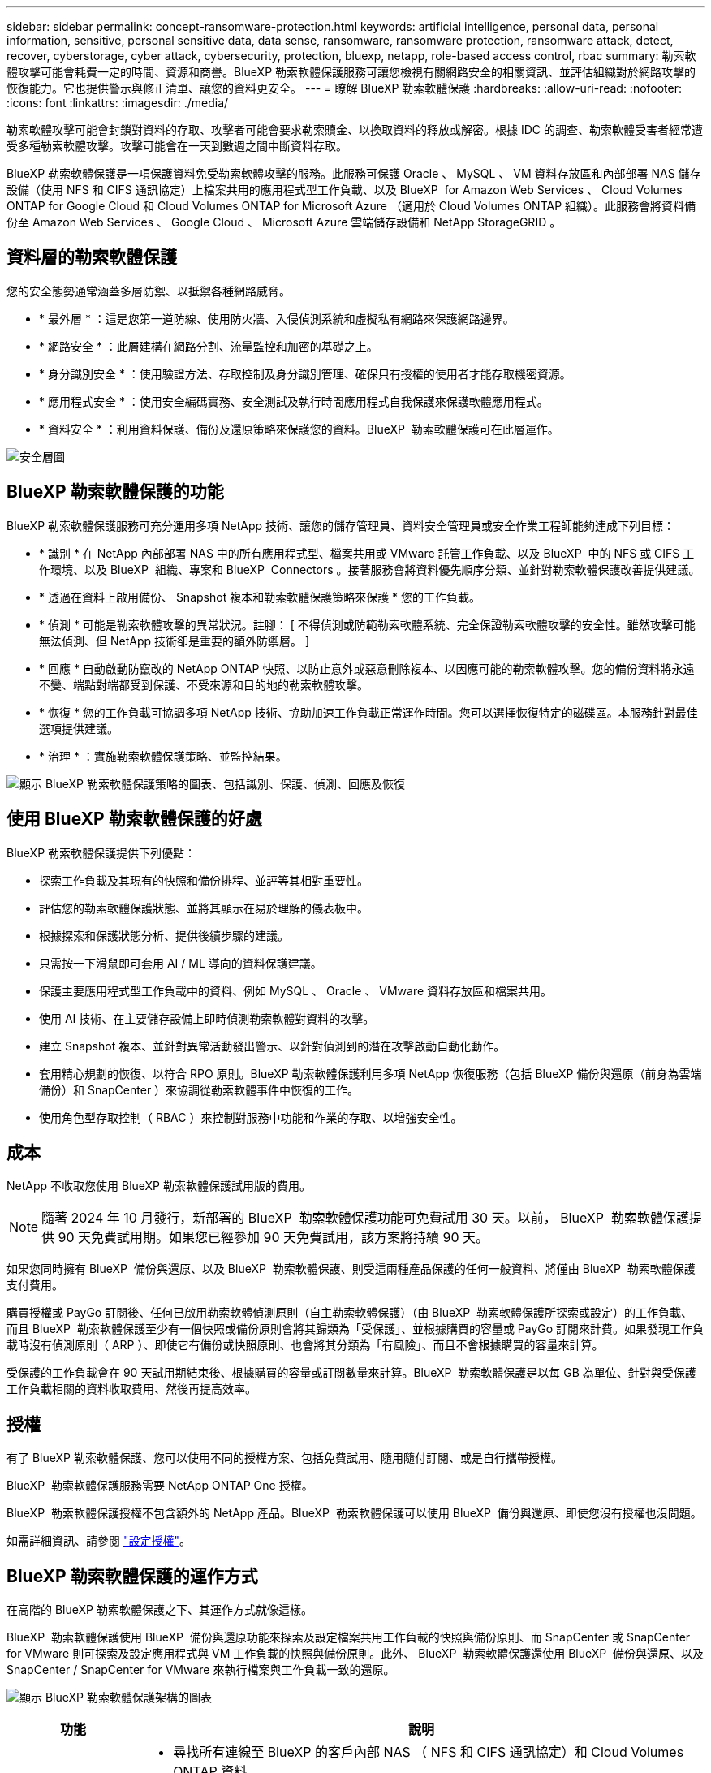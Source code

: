 ---
sidebar: sidebar 
permalink: concept-ransomware-protection.html 
keywords: artificial intelligence, personal data, personal information, sensitive, personal sensitive data, data sense, ransomware, ransomware protection, ransomware attack, detect, recover, cyberstorage, cyber attack, cybersecurity, protection, bluexp, netapp, role-based access control, rbac 
summary: 勒索軟體攻擊可能會耗費一定的時間、資源和商譽。BlueXP 勒索軟體保護服務可讓您檢視有關網路安全的相關資訊、並評估組織對於網路攻擊的恢復能力。它也提供警示與修正清單、讓您的資料更安全。 
---
= 瞭解 BlueXP 勒索軟體保護
:hardbreaks:
:allow-uri-read: 
:nofooter: 
:icons: font
:linkattrs: 
:imagesdir: ./media/


[role="lead"]
勒索軟體攻擊可能會封鎖對資料的存取、攻擊者可能會要求勒索贖金、以換取資料的釋放或解密。根據 IDC 的調查、勒索軟體受害者經常遭受多種勒索軟體攻擊。攻擊可能會在一天到數週之間中斷資料存取。

BlueXP 勒索軟體保護是一項保護資料免受勒索軟體攻擊的服務。此服務可保護 Oracle 、 MySQL 、 VM 資料存放區和內部部署 NAS 儲存設備（使用 NFS 和 CIFS 通訊協定）上檔案共用的應用程式型工作負載、以及 BlueXP  for Amazon Web Services 、 Cloud Volumes ONTAP for Google Cloud 和 Cloud Volumes ONTAP for Microsoft Azure （適用於 Cloud Volumes ONTAP 組織）。此服務會將資料備份至 Amazon Web Services 、 Google Cloud 、 Microsoft Azure 雲端儲存設備和 NetApp StorageGRID 。



== 資料層的勒索軟體保護

您的安全態勢通常涵蓋多層防禦、以抵禦各種網路威脅。

* * 最外層 * ：這是您第一道防線、使用防火牆、入侵偵測系統和虛擬私有網路來保護網路邊界。
* * 網路安全 * ：此層建構在網路分割、流量監控和加密的基礎之上。
* * 身分識別安全 * ：使用驗證方法、存取控制及身分識別管理、確保只有授權的使用者才能存取機密資源。
* * 應用程式安全 * ：使用安全編碼實務、安全測試及執行時間應用程式自我保護來保護軟體應用程式。
* * 資料安全 * ：利用資料保護、備份及還原策略來保護您的資料。BlueXP  勒索軟體保護可在此層運作。


image:concept-security-layer-diagram.png["安全層圖"]



== BlueXP 勒索軟體保護的功能

BlueXP 勒索軟體保護服務可充分運用多項 NetApp 技術、讓您的儲存管理員、資料安全管理員或安全作業工程師能夠達成下列目標：

* * 識別 * 在 NetApp 內部部署 NAS 中的所有應用程式型、檔案共用或 VMware 託管工作負載、以及 BlueXP  中的 NFS 或 CIFS 工作環境、以及 BlueXP  組織、專案和 BlueXP  Connectors 。接著服務會將資料優先順序分類、並針對勒索軟體保護改善提供建議。
* * 透過在資料上啟用備份、 Snapshot 複本和勒索軟體保護策略來保護 * 您的工作負載。
* * 偵測 * 可能是勒索軟體攻擊的異常狀況。註腳： [ 不得偵測或防範勒索軟體系統、完全保證勒索軟體攻擊的安全性。雖然攻擊可能無法偵測、但 NetApp 技術卻是重要的額外防禦層。 ]
* * 回應 * 自動啟動防竄改的 NetApp ONTAP 快照、以防止意外或惡意刪除複本、以因應可能的勒索軟體攻擊。您的備份資料將永遠不變、端點對端都受到保護、不受來源和目的地的勒索軟體攻擊。
* * 恢復 * 您的工作負載可協調多項 NetApp 技術、協助加速工作負載正常運作時間。您可以選擇恢復特定的磁碟區。本服務針對最佳選項提供建議。
* * 治理 * ：實施勒索軟體保護策略、並監控結果。


image:diagram-rp-features-phases3.png["顯示 BlueXP 勒索軟體保護策略的圖表、包括識別、保護、偵測、回應及恢復"]



== 使用 BlueXP 勒索軟體保護的好處

BlueXP 勒索軟體保護提供下列優點：

* 探索工作負載及其現有的快照和備份排程、並評等其相對重要性。
* 評估您的勒索軟體保護狀態、並將其顯示在易於理解的儀表板中。
* 根據探索和保護狀態分析、提供後續步驟的建議。
* 只需按一下滑鼠即可套用 AI / ML 導向的資料保護建議。
* 保護主要應用程式型工作負載中的資料、例如 MySQL 、 Oracle 、 VMware 資料存放區和檔案共用。
* 使用 AI 技術、在主要儲存設備上即時偵測勒索軟體對資料的攻擊。
* 建立 Snapshot 複本、並針對異常活動發出警示、以針對偵測到的潛在攻擊啟動自動化動作。
* 套用精心規劃的恢復、以符合 RPO 原則。BlueXP 勒索軟體保護利用多項 NetApp 恢復服務（包括 BlueXP 備份與還原（前身為雲端備份）和 SnapCenter ）來協調從勒索軟體事件中恢復的工作。
* 使用角色型存取控制（ RBAC ）來控制對服務中功能和作業的存取、以增強安全性。




== 成本

NetApp 不收取您使用 BlueXP 勒索軟體保護試用版的費用。


NOTE: 隨著 2024 年 10 月發行，新部署的 BlueXP  勒索軟體保護功能可免費試用 30 天。以前， BlueXP  勒索軟體保護提供 90 天免費試用期。如果您已經參加 90 天免費試用，該方案將持續 90 天。

如果您同時擁有 BlueXP  備份與還原、以及 BlueXP  勒索軟體保護、則受這兩種產品保護的任何一般資料、將僅由 BlueXP  勒索軟體保護支付費用。

購買授權或 PayGo 訂閱後、任何已啟用勒索軟體偵測原則（自主勒索軟體保護）（由 BlueXP  勒索軟體保護所探索或設定）的工作負載、 而且 BlueXP  勒索軟體保護至少有一個快照或備份原則會將其歸類為「受保護」、並根據購買的容量或 PayGo 訂閱來計費。如果發現工作負載時沒有偵測原則（ ARP ）、即使它有備份或快照原則、也會將其分類為「有風險」、而且不會根據購買的容量來計算。

受保護的工作負載會在 90 天試用期結束後、根據購買的容量或訂閱數量來計算。BlueXP  勒索軟體保護是以每 GB 為單位、針對與受保護工作負載相關的資料收取費用、然後再提高效率。



== 授權

有了 BlueXP 勒索軟體保護、您可以使用不同的授權方案、包括免費試用、隨用隨付訂閱、或是自行攜帶授權。

BlueXP  勒索軟體保護服務需要 NetApp ONTAP One 授權。

BlueXP  勒索軟體保護授權不包含額外的 NetApp 產品。BlueXP  勒索軟體保護可以使用 BlueXP  備份與還原、即使您沒有授權也沒問題。

如需詳細資訊、請參閱 link:rp-start-licenses.html["設定授權"]。



== BlueXP 勒索軟體保護的運作方式

在高階的 BlueXP 勒索軟體保護之下、其運作方式就像這樣。

BlueXP  勒索軟體保護使用 BlueXP  備份與還原功能來探索及設定檔案共用工作負載的快照與備份原則、而 SnapCenter 或 SnapCenter for VMware 則可探索及設定應用程式與 VM 工作負載的快照與備份原則。此外、 BlueXP  勒索軟體保護還使用 BlueXP  備份與還原、以及 SnapCenter / SnapCenter for VMware 來執行檔案與工作負載一致的還原。

image:diagram-rp-architecture-preview3.png["顯示 BlueXP 勒索軟體保護架構的圖表"]

[cols="15,65a"]
|===
| 功能 | 說明 


| * 識別 *  a| 
* 尋找所有連線至 BlueXP 的客戶內部 NAS （ NFS 和 CIFS 通訊協定）和 Cloud Volumes ONTAP 資料。
* 識別來自 ONTAP 和 SnapCenter 服務 API 的客戶資料、並將其與工作負載建立關聯。深入瞭解 https://docs.netapp.com/us-en/ontap-family/["ONTAP"^] 和 https://docs.netapp.com/us-en/snapcenter/index.html["軟件SnapCenter"^]。
* 探索每個磁碟區目前的 NetApp Snapshot 複本和備份原則保護層級、以及任何隨裝即用的偵測功能。然後、該服務會使用 BlueXP 備份與還原、 ONTAP 服務和 NetApp 技術（例如自主勒索軟體保護、 FPolicy 、備份原則和 Snapshot 原則）、將這種保護狀態與工作負載建立關聯。
深入瞭解 https://docs.netapp.com/us-en/ontap/anti-ransomware/index.html["自主勒索軟體保護"^] 和 https://docs.netapp.com/us-en/bluexp-backup-recovery/index.html["BlueXP 備份與還原"^]和 https://docs.netapp.com/us-en/ontap/nas-audit/two-parts-fpolicy-solution-concept.html["ONTAP FPolicy"^]。
* 根據自動探索到的保護層級、為每個工作負載指派業務優先順序、並根據工作負載的業務優先順序、建議保護原則。工作負載優先順序是根據已套用至與工作負載相關之每個 Volume 的 Snapshot 頻率。




| * 保護 *  a| 
* 透過將原則套用至每個已識別的工作負載、主動監控工作負載、並協調 BlueXP 備份與還原、 SnapCenter 和 ONTAP API 的使用。




| * 偵測 *  a| 
* 利用整合式機器學習（ ML ）模式偵測潛在的攻擊、以偵測可能異常的加密和活動。
* 提供雙層偵測功能、從偵測主要儲存設備中可能發生的勒索軟體攻擊開始、並透過額外的自動 Snapshot 複本來建立最近的資料還原點來回應異常活動。這項服務可讓您更深入探索、更精確地識別潛在攻擊、而不會影響主要工作負載的效能。
* 使用 ONTAP 、自主勒索軟體保護和 FPolicy 技術、判斷攻擊相關工作負載的特定可疑檔案和地圖。




| * 回應 *  a| 
* 顯示相關資料、例如檔案活動、使用者活動和 Entropy 、以協助您完成攻擊的鑑識審查。
* 使用 NetApp 技術和產品（例如 ONTAP 、自主勒索軟體保護和 FPolicy ）來啟動快速 Snapshot 複本。




| * 恢復 *  a| 
* 決定最佳的 Snapshot 或備份、並使用 BlueXP 備份與還原、 ONTAP 、自主勒索軟體保護及 FPolicy 技術與服務、建議最佳的實際還原點（ RPA ）。
* 協調工作負載的恢復、包括 VM 、檔案共用和資料庫、並確保應用程式一致性。




| * 管轄 *  a| 
* 指派勒索軟體保護策略
* 協助您監控成果。


|===


== 支援的備份目標、工作環境和工作負載資料來源

使用 BlueXP  勒索軟體保護功能、瞭解您的資料對於下列類型的備份目標、工作環境和工作負載資料來源的網路攻擊有何彈性：

* 支援的備份目標 *

* Amazon Web Services （ AWS ） S3
* Google Cloud Platform
* Microsoft Azure Blob
* NetApp StorageGRID


* 支援的工作環境 *

* 內部部署 ONTAP NAS （使用 NFS 和 CIFS 通訊協定）、搭配 ONTAP 9.11.1 版及更新版本
* 適用於 AWS 的 Cloud Volumes ONTAP 9.11.1 或更新版本（使用 NFS 和 CIFS 通訊協定）
* 適用於 Google Cloud Platform 的 Cloud Volumes ONTAP 9.11.1 或更新版本（使用 NFS 和 CIFS 通訊協定）
* 適用於 Microsoft Azure 的 Cloud Volumes ONTAP 9.12.1 或更新版本（使用 NFS 和 CIFS 通訊協定）



NOTE: 不支援下列項目： FlexGroup Volume 、早於 9.11.1 的 ONTAP 版本、 iSCSI Volume 、掛載點 Volume 、掛載路徑 Volume 、離線 Volume 、 和資料保護（ DP ）磁碟區。

* 支援的工作負載資料來源 *

此服務可在主要資料磁碟區上保護下列應用程式型工作負載：

* NetApp 檔案共用
* VMware資料存放區
* 資料庫（ MySQL 和 Oracle ）
* 更多資訊即將推出


此外、如果您使用 SnapCenter 或 SnapCenter for VMware 、則這些產品支援的所有工作負載也會在 BlueXP  勒索軟體保護中加以識別。BlueXP  勒索軟體保護可以工作負載一致的方式來保護及恢復這些資料。



== 有助於您保護勒索軟體的術語

瞭解與勒索軟體保護相關的一些術語、可能會讓您獲益良多。

* * 保護 * ：保護 BlueXP  勒索軟體、意味著使用保護原則、確保快照和不可變備份定期發生在不同的安全網域。
* * 工作負載 * ： BlueXP 勒索軟體保護的工作負載可能包括 MySQL 或 Oracle 資料庫、 VMware 資料存放區或檔案共用區。


